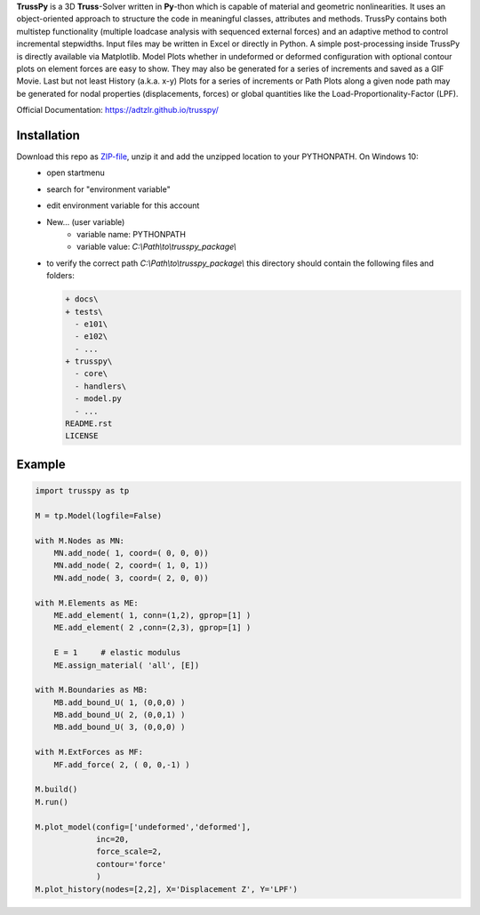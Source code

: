 **TrussPy** is a 3D **Truss**-Solver written in **Py**-thon which is capable of material and geometric nonlinearities. It uses an object-oriented approach to structure the code in meaningful classes, attributes and methods. TrussPy contains both multistep functionality (multiple loadcase analysis with sequenced external forces) and an adaptive method to control incremental stepwidths. Input files may be written in Excel or directly in Python. A simple post-processing inside TrussPy is directly available via Matplotlib. Model Plots whether in undeformed or deformed configuration with optional contour plots on element forces are easy to show. They may also be generated for a series of increments and saved as a GIF Movie. Last but not least History (a.k.a. x-y) Plots for a series of increments or Path Plots along a given node path may be generated for nodal properties (displacements, forces) or global quantities like the Load-Proportionality-Factor (LPF).

Official Documentation: https://adtzlr.github.io/trusspy/
   
.. figure:: docs/_images/model_contour-force_inc40_xz.png
   :align: center
   :alt: XZ-view on the deformed model (Example NTA-A, Inc.40).
   
.. figure:: docs/_images/history_node45_DispZ-LPF.png
   :align: center
   :alt: Displacement Z vs. LPF-factor for **Node** 4 and **Node** 5 (Example NTA-A).

Installation
============
   
Download this repo as ZIP-file_, unzip it and add the unzipped location to your PYTHONPATH. On Windows 10:
    * open startmenu
    * search for "environment variable"
    * edit environment variable for this account
    * New... (user variable)
        + variable name: PYTHONPATH
        + variable value: `C:\\Path\\to\\trusspy_package\\`
    * to verify the correct path `C:\\Path\\to\\trusspy_package\\` this directory should contain the following files and folders:
          
      .. code-block:: None
      
         + docs\
         + tests\
           - e101\
           - e102\
           - ...
         + trusspy\
           - core\
           - handlers\
           - model.py
           - ...
         README.rst
         LICENSE
         
.. _ZIP-file: https://github.com/adtzlr/trusspy/archive/master.zip

Example
=======

.. code:: python

    import trusspy as tp

    M = tp.Model(logfile=False)

    with M.Nodes as MN:
        MN.add_node( 1, coord=( 0, 0, 0))
        MN.add_node( 2, coord=( 1, 0, 1))
        MN.add_node( 3, coord=( 2, 0, 0))

    with M.Elements as ME:
        ME.add_element( 1, conn=(1,2), gprop=[1] )
        ME.add_element( 2 ,conn=(2,3), gprop=[1] )

        E = 1     # elastic modulus
        ME.assign_material( 'all', [E])

    with M.Boundaries as MB:
        MB.add_bound_U( 1, (0,0,0) )
        MB.add_bound_U( 2, (0,0,1) )
        MB.add_bound_U( 3, (0,0,0) )

    with M.ExtForces as MF:
        MF.add_force( 2, ( 0, 0,-1) )
    
    M.build()
    M.run()

    M.plot_model(config=['undeformed','deformed'], 
                 inc=20, 
                 force_scale=2,
                 contour='force'
                 )
    M.plot_history(nodes=[2,2], X='Displacement Z', Y='LPF')
